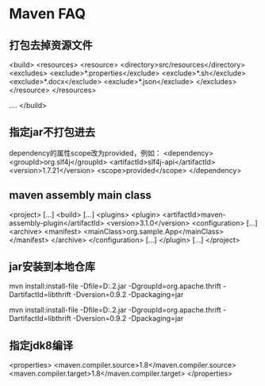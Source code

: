 * Maven FAQ
** 打包去掉资源文件
   <build>
     <resources>
            <resource>
                <directory>src/resources</directory>
                <excludes>
                    <exclude>*.properties</exclude>
                    <exclude>*.sh</exclude>
                    <exclude>*.docx</exclude>
                    <exclude>*.json</exclude>
                </excludes>
            </resource>
        </resources>

        ....
        </build>
** 指定jar不打包进去
   dependency的属性scope改为provided，例如：
   <dependency>
            <groupId>org.slf4j</groupId>
            <artifactId>slf4j-api</artifactId>
            <version>1.7.21</version>
            <scope>provided</scope>
    </dependency>
** maven assembly main class
   <project>
  [...]
  <build>
    [...]
    <plugins>
      <plugin>
        <artifactId>maven-assembly-plugin</artifactId>
        <version>3.1.0</version>
        <configuration>
          [...]
          <archive>
            <manifest>
              <mainClass>org.sample.App</mainClass>
            </manifest>
          </archive>
        </configuration>
        [...]
      </plugin>
      [...]
</project>
** jar安装到本地仓库
   mvn install:install-file -Dfile=D:\thrift-0.9.2.jar -DgroupId=org.apache.thrift -DartifactId=libthrift -Dversion=0.9.2 -Dpackaging=jar

   mvn install:install-file -Dfile=D:\thrift-0.9.2.jar -DgroupId=org.apache.thrift -DartifactId=libthrift -Dversion=0.9.2 -Dpackaging=jar
** 指定jdk8编译
   <properties>
       <maven.compiler.source>1.8</maven.compiler.source>
       <maven.compiler.target>1.8</maven.compiler.target>
   </properties>
